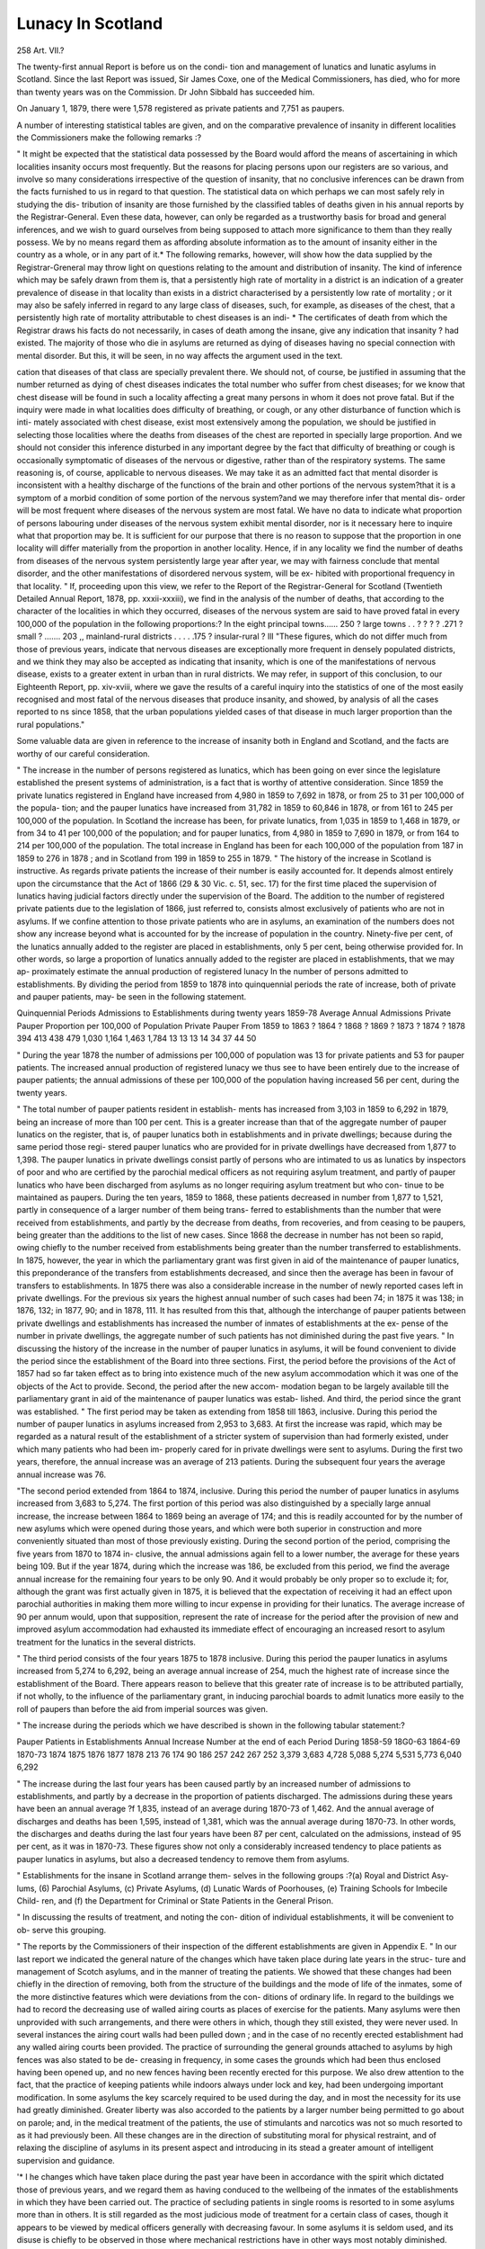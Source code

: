 Lunacy In Scotland
===================

258
Art. VII.?

The twenty-first annual Report is before us on the condi-
tion and management of lunatics and lunatic asylums in
Scotland. Since the last Report was issued, Sir James Coxe,
one of the Medical Commissioners, has died, who for more than
twenty years was on the Commission. Dr John Sibbald has
succeeded him.

On January 1, 1879, there were 1,578 registered as private
patients and 7,751 as paupers.

A number of interesting statistical tables are given, and on
the comparative prevalence of insanity in different localities the
Commissioners make the following remarks :?

" It might be expected that the statistical data possessed
by the Board would afford the means of ascertaining in which
localities insanity occurs most frequently. But the reasons for
placing persons upon our registers are so various, and involve
so many considerations irrespective of the question of insanity,
that no conclusive inferences can be drawn from the facts
furnished to us in regard to that question. The statistical data
on which perhaps we can most safely rely in studying the dis-
tribution of insanity are those furnished by the classified tables
of deaths given in his annual reports by the Registrar-General.
Even these data, however, can only be regarded as a trustworthy
basis for broad and general inferences, and we wish to guard
ourselves from being supposed to attach more significance to
them than they really possess. We by no means regard them
as affording absolute information as to the amount of insanity
either in the country as a whole, or in any part of it.* The
following remarks, however, will show how the data supplied by
the Registrar-Greneral may throw light on questions relating to
the amount and distribution of insanity. The kind of inference
which may be safely drawn from them is, that a persistently
high rate of mortality in a district is an indication of a greater
prevalence of disease in that locality than exists in a district
characterised by a persistently low rate of mortality ; or it may
also be safely inferred in regard to any large class of diseases,
such, for example, as diseases of the chest, that a persistently
high rate of mortality attributable to chest diseases is an indi-
* The certificates of death from which the Registrar draws his facts do not
necessarily, in cases of death among the insane, give any indication that insanity ?
had existed. The majority of those who die in asylums are returned as dying of
diseases having no special connection with mental disorder. But this, it will be
seen, in no way affects the argument used in the text.

cation that diseases of that class are specially prevalent there.
We should not, of course, be justified in assuming that the
number returned as dying of chest diseases indicates the total
number who suffer from chest diseases; for we know that
chest disease will be found in such a locality affecting a great
many persons in whom it does not prove fatal. But if the
inquiry were made in what localities does difficulty of breathing,
or cough, or any other disturbance of function which is inti-
mately associated with chest disease, exist most extensively
among the population, we should be justified in selecting those
localities where the deaths from diseases of the chest are reported
in specially large proportion. And we should not consider this
inference disturbed in any important degree by the fact that
difficulty of breathing or cough is occasionally symptomatic of
diseases of the nervous or digestive, rather than of the respiratory
systems. The same reasoning is, of course, applicable to nervous
diseases. We may take it as an admitted fact that mental
disorder is inconsistent with a healthy discharge of the functions
of the brain and other portions of the nervous system?that it
is a symptom of a morbid condition of some portion of the
nervous system?and we may therefore infer that mental dis-
order will be most frequent where diseases of the nervous system
are most fatal. We have no data to indicate what proportion
of persons labouring under diseases of the nervous system exhibit
mental disorder, nor is it necessary here to inquire what that
proportion may be. It is sufficient for our purpose that there is
no reason to suppose that the proportion in one locality will
differ materially from the proportion in another locality.
Hence, if in any locality we find the number of deaths from
diseases of the nervous system persistently large year after year,
we may with fairness conclude that mental disorder, and the
other manifestations of disordered nervous system, will be ex-
hibited with proportional frequency in that locality.
" If, proceeding upon this view, we refer to the Report of
the Registrar-General for Scotland (Twentieth Detailed Annual
Report, 1878, pp. xxxii-xxxiii), we find in the analysis of the
number of deaths, that according to the character of the localities
in which they occurred, diseases of the nervous system are said
to have proved fatal in every 100,000 of the population in the
following proportions:?
In the eight principal towns...... 250
? large towns . . ? ? ? ? .271
? small ? ....... 203
,, mainland-rural districts . . . . .175
? insular-rural ?  Ill
"These figures, which do not differ much from those of
previous years, indicate that nervous diseases are exceptionally
more frequent in densely populated districts, and we think they
may also be accepted as indicating that insanity, which is one of
the manifestations of nervous disease, exists to a greater extent
in urban than in rural districts. We may refer, in support of
this conclusion, to our Eighteenth Report, pp. xiv-xviii, where
we gave the results of a careful inquiry into the statistics of one
of the most easily recognised and most fatal of the nervous
diseases that produce insanity, and showed, by analysis of all
the cases reported to ns since 1858, that the urban populations
yielded cases of that disease in much larger proportion than the
rural populations."

Some valuable data are given in reference to the increase of
insanity both in England and Scotland, and the facts are worthy
of our careful consideration.

" The increase in the number of persons registered as
lunatics, which has been going on ever since the legislature
established the present systems of administration, is a fact that
is worthy of attentive consideration. Since 1859 the private
lunatics registered in England have increased from 4,980 in 1859
to 7,692 in 1878, or from 25 to 31 per 100,000 of the popula-
tion; and the pauper lunatics have increased from 31,782 in
1859 to 60,846 in 1878, or from 161 to 245 per 100,000 of the
population. In Scotland the increase has been, for private
lunatics, from 1,035 in 1859 to 1,468 in 1879, or from 34 to 41
per 100,000 of the population; and for pauper lunatics, from
4,980 in 1859 to 7,690 in 1879, or from 164 to 214 per 100,000
of the population. The total increase in England has been for
each 100,000 of the population from 187 in 1859 to 276 in
1878 ; and in Scotland from 199 in 1859 to 255 in 1879.
" The history of the increase in Scotland is instructive. As
regards private patients the increase of their number is easily
accounted for. It depends almost entirely upon the circumstance
that the Act of 1866 (29 & 30 Vic. c. 51, sec. 17) for the
first time placed the supervision of lunatics having judicial
factors directly under the supervision of the Board. The
addition to the number of registered private patients due to the
legislation of 1866, just referred to, consists almost exclusively of
patients who are not in asylums. If we confine attention to
those private patients who are in asylums, an examination of
the numbers does not show any increase beyond what is accounted
for by the increase of population in the country. Ninety-five
per cent, of the lunatics annually added to the register are placed
in establishments, only 5 per cent, being otherwise provided for.
In other words, so large a proportion of lunatics annually added
to the register are placed in establishments, that we may ap-
proximately estimate the annual production of registered lunacy
In the number of persons admitted to establishments. By
dividing the period from 1859 to 1878 into quinquennial periods
the rate of increase, both of private and pauper patients, may-
be seen in the following statement.

Quinquennial Periods
Admissions to Establishments during twenty years
1859-78
Average Annual
Admissions
Private
Pauper
Proportion per 100,000
of Population
Private
Pauper
From 1859 to 1863
? 1864 ? 1868
? 1869 ? 1873
? 1874 ? 1878
394
413
438
479
1,030
1,164
1,463
1,784
13
13
13
14
34
37
44
50

" During the year 1878 the number of admissions per 100,000
of population was 13 for private patients and 53 for pauper
patients. The increased annual production of registered lunacy
we thus see to have been entirely due to the increase of pauper
patients; the annual admissions of these per 100,000 of the
population having increased 56 per cent, during the twenty
years.

" The total number of pauper patients resident in establish-
ments has increased from 3,103 in 1859 to 6,292 in 1879, being
an increase of more than 100 per cent. This is a greater increase
than that of the aggregate number of pauper lunatics on the
register, that is, of pauper lunatics both in establishments and
in private dwellings; because during the same period those regi-
stered pauper lunatics who are provided for in private dwellings
have decreased from 1,877 to 1,398. The pauper lunatics in
private dwellings consist partly of persons who are intimated to
us as lunatics by inspectors of poor and who are certified by the
parochial medical officers as not requiring asylum treatment,
and partly of pauper lunatics who have been discharged from
asylums as no longer requiring asylum treatment but who con-
tinue to be maintained as paupers. During the ten years, 1859
to 1868, these patients decreased in number from 1,877 to 1,521,
partly in consequence of a larger number of them being trans-
ferred to establishments than the number that were received
from establishments, and partly by the decrease from deaths,
from recoveries, and from ceasing to be paupers, being greater
than the additions to the list of new cases. Since 1868 the
decrease in number has not been so rapid, owing chiefly to the
number received from establishments being greater than the
number transferred to establishments. In 1875, however, the
year in which the parliamentary grant was first given in aid of
the maintenance of pauper lunatics, this preponderance of the
transfers from establishments decreased, and since then the
average has been in favour of transfers to establishments. In
1875 there was also a considerable increase in the number of
newly reported cases left in private dwellings. For the previous
six years the highest annual number of such cases had been 74;
in 1875 it was 138; in 1876, 132; in 1877, 90; and in 1878,
111. It has resulted from this that, although the interchange
of pauper patients between private dwellings and establishments
has increased the number of inmates of establishments at the ex-
pense of the number in private dwellings, the aggregate number
of such patients has not diminished during the past five years.
" In discussing the history of the increase in the number of
pauper lunatics in asylums, it will be found convenient to
divide the period since the establishment of the Board into three
sections. First, the period before the provisions of the Act of
1857 had so far taken effect as to bring into existence much of
the new asylum accommodation which it was one of the objects
of the Act to provide. Second, the period after the new accom-
modation began to be largely available till the parliamentary
grant in aid of the maintenance of pauper lunatics was estab-
lished. And third, the period since the grant was established.
" The first period may be taken as extending from 1858 till
1863, inclusive. During this period the number of pauper
lunatics in asylums increased from 2,953 to 3,683. At first the
increase was rapid, which may be regarded as a natural result
of the establishment of a stricter system of supervision than had
formerly existed, under which many patients who had been im-
properly cared for in private dwellings were sent to asylums.
During the first two years, therefore, the annual increase was
an average of 213 patients. During the subsequent four years
the average annual increase was 76.

"The second period extended from 1864 to 1874, inclusive.
During this period the number of pauper lunatics in asylums
increased from 3,683 to 5,274. The first portion of this period
was also distinguished by a specially large annual increase, the
increase between 1864 to 1869 being an average of 174; and
this is readily accounted for by the number of new asylums
which were opened during those years, and which were both
superior in construction and more conveniently situated than
most of those previously existing. During the second portion
of the period, comprising the five years from 1870 to 1874 in-
clusive, the annual admissions again fell to a lower number, the
average for these years being 109. But if the year 1874, during
which the increase was 186, be excluded from this period, we
find the average annual increase for the remaining four years to
be only 90. And it would probably be only proper so to exclude
it; for, although the grant was first actually given in 1875, it
is believed that the expectation of receiving it had an effect
upon parochial authorities in making them more willing to incur
expense in providing for their lunatics. The average increase
of 90 per annum would, upon that supposition, represent the
rate of increase for the period after the provision of new and
improved asylum accommodation had exhausted its immediate
effect of encouraging an increased resort to asylum treatment
for the lunatics in the several districts.

" The third period consists of the four years 1875 to 1878
inclusive. During this period the pauper lunatics in asylums
increased from 5,274 to 6,292, being an average annual increase
of 254, much the highest rate of increase since the establishment
of the Board. There appears reason to believe that this greater
rate of increase is to be attributed partially, if not wholly, to the
influence of the parliamentary grant, in inducing parochial
boards to admit lunatics more easily to the roll of paupers than
before the aid from imperial sources was given.

" The increase during the periods which we have described
is shown in the following tabular statement:?

Pauper Patients in Establishments
Annual Increase
Number at the end
of each Period
During 1858-59
18G0-63
1864-69
1870-73
1874
1875
1876
1877
1878
213
76
174
90
186
257
242
267
252
3,379
3,683
4,728
5,088
5,274
5,531
5,773
6,040
6,292

" The increase during the last four years has been caused
partly by an increased number of admissions to establishments,
and partly by a decrease in the proportion of patients discharged.
The admissions during these years have been an annual average
?f 1,835, instead of an average during 1870-73 of 1,462. And
the annual average of discharges and deaths has been 1,595,
instead of 1,381, which was the annual average during 1870-73.
In other words, the discharges and deaths during the last four
years have been 87 per cent, calculated on the admissions,
instead of 95 per cent, as it was in 1870-73. These figures
show not only a considerably increased tendency to place patients
as pauper lunatics in asylums, but also a decreased tendency to
remove them from asylums.

" Establishments for the insane in Scotland arrange them-
selves in the following groups :?(a) Royal and District Asy-
lums, (6) Parochial Asylums, (c) Private Asylums, (d) Lunatic
Wards of Poorhouses, (e) Training Schools for Imbecile Child-
ren, and (f) the Department for Criminal or State Patients in
the General Prison.

" In discussing the results of treatment, and noting the con-
dition of individual establishments, it will be convenient to ob-
serve this grouping.

" The reports by the Commissioners of their inspection of
the different establishments are given in Appendix E.
" In our last report we indicated the general nature of the
changes which have taken place during late years in the struc-
ture and management of Scotch asylums, and in the manner of
treating the patients. We showed that these changes had been
chiefly in the direction of removing, both from the structure of
the buildings and the mode of life of the inmates, some of the
more distinctive features which were deviations from the con-
ditions of ordinary life. In regard to the buildings we had to
record the decreasing use of walled airing courts as places of
exercise for the patients. Many asylums were then unprovided
with such arrangements, and there were others in which, though
they still existed, they were never used. In several instances
the airing court walls had been pulled down ; and in the case of
no recently erected establishment had any walled airing courts
been provided. The practice of surrounding the general grounds
attached to asylums by high fences was also stated to be de-
creasing in frequency, in some cases the grounds which had been
thus enclosed having been opened up, and no new fences having
been recently erected for this purpose. We also drew attention
to the fact, that the practice of keeping patients while indoors
always under lock and key, had been undergoing important
modification. In some asylums the key scarcely required to be
used during the day, and in most the necessity for its use had
greatly diminished. Greater liberty was also accorded to the
patients by a larger number being permitted to go about on
parole; and, in the medical treatment of the patients, the use
of stimulants and narcotics was not so much resorted to as it
had previously been. All these changes are in the direction of
substituting moral for physical restraint, and of relaxing the
discipline of asylums in its present aspect and introducing
in its stead a greater amount of intelligent supervision and
guidance.

'* I he changes which have taken place during the past year
have been in accordance with the spirit which dictated those of
previous years, and we regard them as having conduced to the
wellbeing of the inmates of the establishments in which they
have been carried out. The practice of secluding patients in
single rooms is resorted to in some asylums more than in others.
It is still regarded as the most judicious mode of treatment for a
certain class of cases, though it appears to be viewed by medical
officers generally with decreasing favour. In some asylums it
is seldom used, and its disuse is chiefly to be observed in those
where mechanical restrictions have in other ways most notably
diminished. Personal mechanical restraints are occasionally
employed, but generally with the view of conserving the strength
of the patients or preventing injury to themselves, rather than
for the prevention of violence to others.

" Increasing attention appears to be given to the industrial
occupation of pauper patients ; and one of the chief evidences of
this is the acquisition by many institutions of additional land.
During recent years a considerable extent has thus been acquired,
and during the past year five establishments have added to what
they had previously possessed. The Aberdeen Royal Asylum
has acquired 3 acres; the Edinburgh Eoyal Asylum, 50 acres;
the Elgin District Asylum, 61 acres ; the Buchan Combination
Poorhouse, 11 acres; the Cuninghame Combination Poorhouse,
31 acres. We record these facts with pleasure, because we re-
gard the possession of a considerable extent of land as of great
use to all classes of establishments where lunatics are detained.
The benefits that it confers are of various kinds. It affords the
means of healthy occupation invaluable as a curative agent in a
large number of curable cases; and it affords an opportunity
of placing many chronic and incurable patients in conditions
more nearly resembling the ordinary life of sane persons than
can be obtained in any other way. One of the difficulties arising
from the accumulation of a large number of the insane in an
establishment is the necessity of organising the daily life of the
community by a system of what may be described as artificial
discipline. This discipline is directed to such desirable objects
as the promotion of the recovery or improvement of the patients,
to the enforcement of order, the prevention of escapes, and the
provision of occupation and amusement. Such discipline can-
not of course be dispensed with in a well-regulated asylum, and
in the case of many of the inmates the presence of active mental
disorder or hopeless mental decay, makes the discipline wholly
beneficial in its influence. But the sense of tutelage which it
suggests, and the frequent reminders which it involves, that
those subjected to it are regarded as insane, proves injuriously
irksome to many. It is consequently desirable to introduce as
much as possible into the daily routine of an asylum such
arrangements as will easily commend themselves to the minds of
such patients without suggesting ideas of discipline or treat-
ment. The more a patient can be made to feel himself a
voluntary agent rather than a person under tutelage, the more
may his mental state be expected to be healthy. It is therefore
desirable for a large number, especially of the pauper inmates
of asylums, that their position should be assimilated, as far as
possible, to that of members of an industrial community in
ordinary life. In order to carry out these views asylums are
generally provided with workshops and other means of industrial
occupation. It is impossible, however, to provide more than a
few of the occupations followed by the artisan class of inmates,
and many such occupations, were it possible to provide them,
would be unsuitable in an asylum, on account of their general
unhealthiness or special unfitness as occupations for the insane.
No occupation is found in practice to be so generally useful as
outdoor labour. In agricultural districts it provides naturally
for the employment of the large majority ; and, in districts not
especially agricultural, it is the occupation most easily resorted
to by those who cannot be engaged in their own particular
trades. It is chiefly, therefore, on account of the importance
of introducing the industrial element largely into asylum organi-
sation, and because the possession of a considerable farm affords
the best means of supplying that element, that we approve
strongly of asylum authorities providing an ample extent of
land in connection with the establishments under their charge.
" These observations are applicable both to establishments
devoted to the treatment of active or curable insanity, and those
whose inmates are chiefly of the chronic and incurable class.
The advantages of such occupation as a farm affords in promot-
ing the recovery of curable cases are great, and are generally
recognised. During the course of an attack of mental excite-
ment such occupation has usually a beneficial influence, and
this is often best seen when the ordinary occupation of the pa-
tient has been one whose hygienic conditions are less favourable.
Experience shows also that, besides the direct benefits which the
farm work confers upon the patients as a means of treatment,
important collateral advantages are obtained by it. It facilitates
the introduction of variety into the dietary of the patients; and
the supply of vegetables and milk, which ought to enter largely
into asylum dietaries, is generally made more abundant. When
the farm is properly managed it is also found to be a source of
profit to the institution, and therefore, in the case of public
establishments, a means of diminishing the burden on the rate-
payer.

" The advantages of a farm as a source of occupation are
necessarily felt more in the treatment of men than of women.
As providing a useful kind of work for females, an effort has
been made in some institutions to develop the work of the
laundry and washing house. It is desirable in many cases to
have recourse to regular occupation in which a considerable
amount of physical exercise is obtained, and for this purpose the
work of the laundry and washing house is suitable. In some
establishments the advantages of such work have been so far re-
cognised that a considerable amount is accomplished for persons
unconnected with the institutions, in addition to what is required
for the institutions themselves.

" Though we insist strongly on the importance of the indus-
trial .element in asylum management, we do not undervalue the
many other elements that have hitherto been regarded as im-
portant. Indeed, we believe that the presence of the industrial
element in due proportion enhances the value and importance
of the others. Grood medical treatment, a comfortable and
cheerful abode, the supply of nutritious food and suitable cloth-
ing, and opportunities for healthy recreation and amusement,
are all in themselves useful and important in contributing to the
health and happiness of the patients. And we have pleasure in
recognising the willingness of local authorities in Scotland to
make satisfactory provision for these requirements. But, in the
case of patients whose condition renders them fit for it, these
benefits can only be fully taken advantage of by those who are
engaged in useful daily work. On the other hand, it is necessary
that adequate provision for the comfort and happiness of the
patients should be made, in order to enable them, while in an asy-
lum, to engage successfully in industrial occupation. The several
elements of good administration are not only desirable on their
own account, but also because they are complementary to one an-
other, each one facilitating the beneficial action of all the resit.
" The advantages of manual labour as a means of improving
bodily health and affording rest to perturbed mental functions
cannot be obtained so easily in the case of private patients as in
that of paupers ; and this, indeed, often constitutes an important
difficulty in the treatment of private patients. Similar advan-
tages are, however, sought to be attained by engaging private
patients in amusements of a character which involves more 01*
less physical exertion, and we are glad to note that commendable
and successful efforts are made generally in asylums where such
patients are received to provide such amusements."

The condition of the various asylums is given, and the report
on the whole may be pronounced as a great improvement on
the one of last year.
